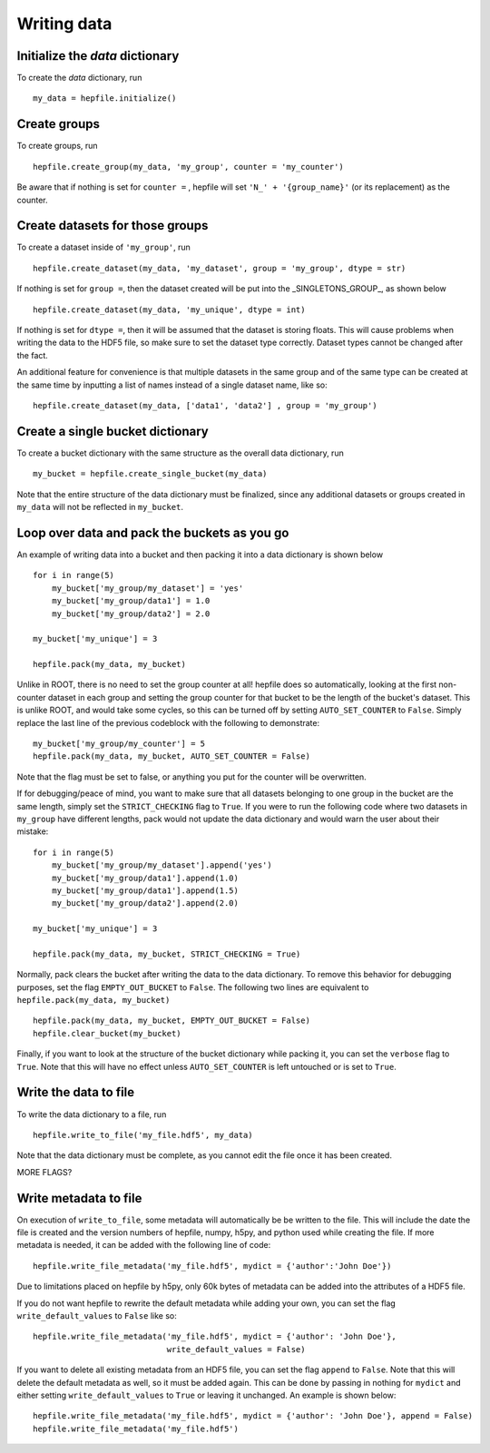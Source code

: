 Writing data
------------

Initialize the `data` dictionary
^^^^^^^^^^^^^^^^^^^^^^^^^^^^^^^^

To create the `data` dictionary, run ::

    my_data = hepfile.initialize()

Create groups
^^^^^^^^^^^^^^^^^^^^^^^^^^^^^^^^

To create groups, run ::

    hepfile.create_group(my_data, 'my_group', counter = 'my_counter')

Be aware that if nothing is set for ``counter =`` , hepfile will set ``'N_' + '{group_name}'`` 
(or its replacement) as the counter.


Create datasets for those groups
^^^^^^^^^^^^^^^^^^^^^^^^^^^^^^^^

To create a dataset inside of ``'my_group'``, run ::

    hepfile.create_dataset(my_data, 'my_dataset', group = 'my_group', dtype = str)

If nothing is set for ``group =``, then the dataset created will be put into the 
_SINGLETONS_GROUP_, as shown below ::

    hepfile.create_dataset(my_data, 'my_unique', dtype = int)

If nothing is set for ``dtype =``, then it will be assumed that
the dataset is storing floats. This will cause problems when writing the data to the
HDF5 file, so make sure to set the dataset type correctly. Dataset types cannot be
changed after the fact.

An additional feature for convenience is that multiple datasets in the same group
and of the same type can be created at the same time by inputting a list of names
instead of a single dataset name, like so: ::

    hepfile.create_dataset(my_data, ['data1', 'data2'] , group = 'my_group')

Create a single bucket dictionary
^^^^^^^^^^^^^^^^^^^^^^^^^^^^^^^^^

To create a bucket dictionary with the same structure as the overall data dictionary,
run ::

    my_bucket = hepfile.create_single_bucket(my_data)

Note that the entire structure of the data dictionary must be finalized, since 
any additional datasets or groups created in ``my_data`` will not be reflected
in ``my_bucket``.

Loop over data and pack the buckets as you go
^^^^^^^^^^^^^^^^^^^^^^^^^^^^^^^^^^^^^^^^^^^^^

An example of writing data into a bucket and then packing it into a data dictionary
is shown below ::
    
    for i in range(5)
        my_bucket['my_group/my_dataset'] = 'yes'
        my_bucket['my_group/data1'] = 1.0
        my_bucket['my_group/data2'] = 2.0
        
    my_bucket['my_unique'] = 3

    hepfile.pack(my_data, my_bucket)

Unlike in ROOT, there is no need to set the group counter at all! hepfile does so
automatically, looking at the first non-counter dataset in each group and setting the 
group counter for that bucket to be the length of the bucket's dataset. This is unlike
ROOT, and would take some cycles, so this can be turned off by setting 
``AUTO_SET_COUNTER`` to ``False``. Simply replace the last line of the previous codeblock
with the following to demonstrate: ::

    my_bucket['my_group/my_counter'] = 5
    hepfile.pack(my_data, my_bucket, AUTO_SET_COUNTER = False)

Note that the flag must be set to false, or anything you put for the counter will
be overwritten. 

If for debugging/peace of mind, you want to make sure that all datasets
belonging to one group in the bucket are the same length, simply set the ``STRICT_CHECKING``
flag to ``True``. If you were to run the following code where two datasets in ``my_group`` have
different lengths, pack would not update the data dictionary and would warn the user
about their mistake: ::

    for i in range(5)
        my_bucket['my_group/my_dataset'].append('yes')
        my_bucket['my_group/data1'].append(1.0)
        my_bucket['my_group/data1'].append(1.5)
        my_bucket['my_group/data2'].append(2.0)
        
    my_bucket['my_unique'] = 3

    hepfile.pack(my_data, my_bucket, STRICT_CHECKING = True)

Normally, pack clears the bucket after writing the data to the data dictionary.
To remove this behavior for debugging purposes, set the flag ``EMPTY_OUT_BUCKET``
to ``False``. The following two lines are equivalent to ``hepfile.pack(my_data, my_bucket)`` ::

    hepfile.pack(my_data, my_bucket, EMPTY_OUT_BUCKET = False)
    hepfile.clear_bucket(my_bucket)

Finally, if you want to look at the structure of the bucket dictionary while packing it,
you can set the ``verbose`` flag to ``True``. Note that this will have no effect
unless ``AUTO_SET_COUNTER`` is left untouched or is set to ``True``.


Write the data to file
^^^^^^^^^^^^^^^^^^^^^^^^^^^^^^^^^^^^^^^^^^^^^

To write the data dictionary to a file, run ::

    hepfile.write_to_file('my_file.hdf5', my_data)

Note that the data dictionary must be complete, as you cannot edit the file
once it has been created.

MORE FLAGS?

Write metadata to file
^^^^^^^^^^^^^^^^^^^^^^^^^^^^^

On execution of ``write_to_file``, some metadata will automatically be
be written to the file. This will include the date the file is created and
the version numbers of hepfile, numpy, h5py, and python used while creating
the file. If more metadata is needed, it can be added with the following
line of code: ::

    hepfile.write_file_metadata('my_file.hdf5', mydict = {'author':'John Doe'})

Due to limitations placed on hepfile by h5py, only 60k bytes of metadata
can be added into the attributes of a HDF5 file.

If you do not want hepfile to rewrite the default metadata while adding your
own, you can set the flag ``write_default_values`` to ``False`` like so: ::

    hepfile.write_file_metadata('my_file.hdf5', mydict = {'author': 'John Doe'},
                                write_default_values = False)

If you want to delete all existing metadata from an HDF5 file, you can set the
flag ``append`` to ``False``. Note that this will delete the default metadata
as well, so it must be added again. This can be done by passing in nothing
for ``mydict`` and either setting ``write_default_values`` to ``True`` or leaving
it unchanged. An example is shown below: ::

    hepfile.write_file_metadata('my_file.hdf5', mydict = {'author': 'John Doe'}, append = False)
    hepfile.write_file_metadata('my_file.hdf5')

